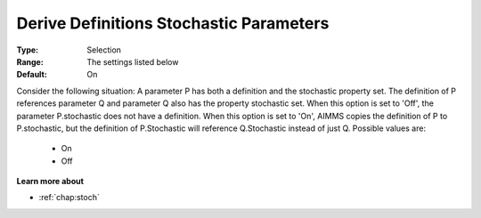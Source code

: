 

.. _option-AIMMS-derive_definitions_stochastic_parameters:


Derive Definitions Stochastic Parameters
========================================



:Type:	Selection	
:Range:	The settings listed below	
:Default:	On	



Consider the following situation: A parameter P has both a definition and the stochastic property set.
The definition of P references parameter Q and parameter Q also has the property stochastic set. When
this option is set to 'Off', the parameter P.stochastic does not have a definition. When this option is
set to 'On', AIMMS copies the definition of P to P.stochastic, but the definition of P.Stochastic will
reference Q.Stochastic instead of just Q. Possible values are:


    *	On
    *	Off


**Learn more about** 

*	:ref:`chap:stoch`  

